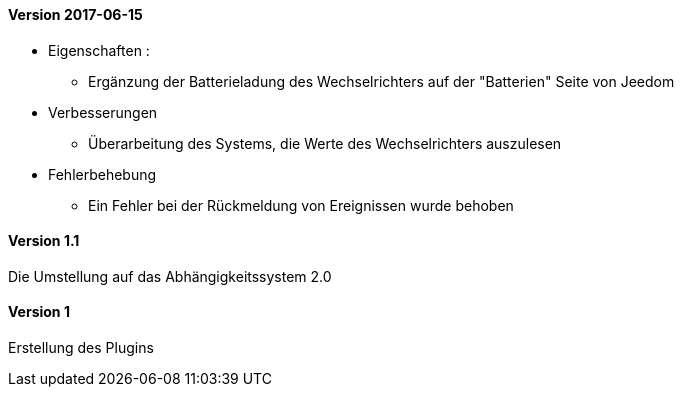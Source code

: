 ==== Version 2017-06-15

* Eigenschaften :

** Ergänzung der Batterieladung des Wechselrichters auf der "Batterien" Seite von Jeedom

* Verbesserungen

** Überarbeitung des Systems, die Werte des Wechselrichters auszulesen

* Fehlerbehebung

** Ein Fehler bei der Rückmeldung von Ereignissen wurde behoben

==== Version 1.1

Die Umstellung auf das Abhängigkeitssystem 2.0

==== Version 1

Erstellung des Plugins